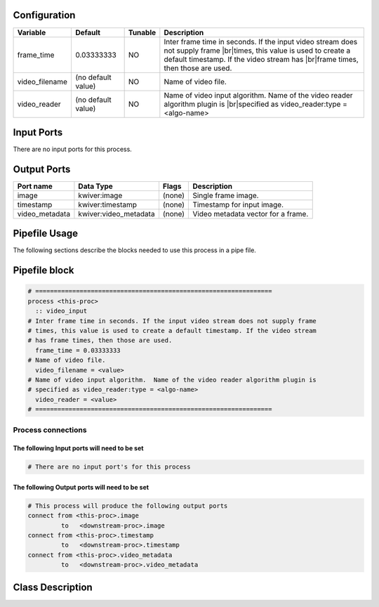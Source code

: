   .. |br| raw:: html

   <br />

Configuration
-------------

.. csv-table::
   :header: "Variable", "Default", "Tunable", "Description"
   :align: left
   :widths: auto

   "frame_time", "0.03333333", "NO", "Inter frame time in seconds. If the input video stream does not supply frame |br|\ times, this value is used to create a default timestamp. If the video stream has |br|\ frame times, then those are used."
   "video_filename", "(no default value)", "NO", "Name of video file."
   "video_reader", "(no default value)", "NO", "Name of video input algorithm.  Name of the video reader algorithm plugin is |br|\ specified as video_reader:type = <algo-name>"

Input Ports
-----------

There are no input ports for this process.


Output Ports
------------

.. csv-table::
   :header: "Port name", "Data Type", "Flags", "Description"
   :align: left
   :widths: auto

   "image", "kwiver:image", "(none)", "Single frame image."
   "timestamp", "kwiver:timestamp", "(none)", "Timestamp for input image."
   "video_metadata", "kwiver:video_metadata", "(none)", "Video metadata vector for a frame."

Pipefile Usage
--------------

The following sections describe the blocks needed to use this process in a pipe file.

Pipefile block
--------------

.. code::

 # ================================================================
 process <this-proc>
   :: video_input
 # Inter frame time in seconds. If the input video stream does not supply frame
 # times, this value is used to create a default timestamp. If the video stream
 # has frame times, then those are used.
   frame_time = 0.03333333
 # Name of video file.
   video_filename = <value>
 # Name of video input algorithm.  Name of the video reader algorithm plugin is
 # specified as video_reader:type = <algo-name>
   video_reader = <value>
 # ================================================================

Process connections
~~~~~~~~~~~~~~~~~~~

The following Input ports will need to be set
^^^^^^^^^^^^^^^^^^^^^^^^^^^^^^^^^^^^^^^^^^^^^
.. code::

 # There are no input port's for this process


The following Output ports will need to be set
^^^^^^^^^^^^^^^^^^^^^^^^^^^^^^^^^^^^^^^^^^^^^^
.. code::

 # This process will produce the following output ports
 connect from <this-proc>.image
          to   <downstream-proc>.image
 connect from <this-proc>.timestamp
          to   <downstream-proc>.timestamp
 connect from <this-proc>.video_metadata
          to   <downstream-proc>.video_metadata

Class Description
-----------------

.. doxygenclass:: kwiver::video_input_process
   :project: kwiver
   :members:

